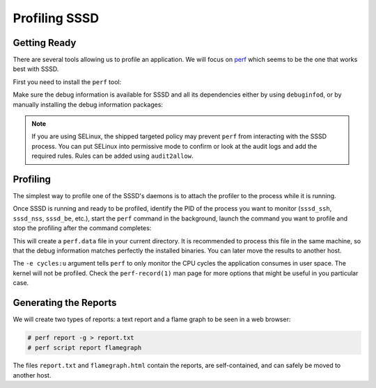 Profiling SSSD
##############

Getting Ready
*************

There are several tools allowing us to profile an application. We will focus on
perf_ which seems to be the one that works best with SSSD.

.. _perf: https://perf.wiki.kernel.org

First you need to install the ``perf`` tool:

.. code-tabs::

    .. fedora-tab::

        # dnf -y install perf js-d3-flame-graph

    .. ubuntu-tab::

        $ sudo apt install linux-tools-common linux-tools-generic


Make sure the debug information is available for SSSD and all its dependencies
either by using ``debuginfod``, or by manually installing the debug information
packages:

.. code-tabs::

    .. fedora-tab::

        # dnf debuginfo-install -y sssd* libsss_* samba-client-libs libsmbclient \
        libldb libtevent libtalloc libini_config c-ares glibc

    .. ubuntu-tab::

        $ sudo apt install sssd-ad-common-dbgsym sssd-ad-dbgsym sssd-common-dbgsym \
        sssd-dbus-dbgsym sssd-ipa-dbgsym sssd-kcm-dbgsym sssd-krb5-common-dbgsym \
        sssd-krb5-dbgsym sssd-ldap-dbgsym sssd-proxy-dbgsym sssd-tools-dbgsym \
        libsss-certmap0-dbgsym libsss-idmap0-dbgsym libsss-nss-idmap0-dbgsym \
        libsss-simpleifp0-dbgsym libsss-sudo-dbgsym libldb2-dbgsym libtdb1-dbgsym \
        libtalloc2-dbgsym libtevent0-dbgsym libc6-dbgsym

.. seealso::

    More information on `Debug Symbol Packages`_ for Ubuntu.

.. _`Debug Symbol Packages`: https://documentation.ubuntu.com/server/reference/debugging/debug-symbol-packages/

.. note::

    If you are using SELinux, the shipped targeted policy may prevent ``perf``
    from interacting with the SSSD process. You can put SELinux into permissive
    mode to confirm or look at the audit logs and add the required rules. Rules
    can be added using ``audit2allow``. 

Profiling
*********

The simplest way to profile one of the SSSD's daemons is to attach the profiler
to the process while it is running.

Once SSSD is running and ready to be profiled, identify the PID of the process
you want to monitor (``sssd_ssh``, ``sssd_nss``, ``sssd_be``, etc.), start the
``perf`` command in the background, launch the command you want to profile
and stop the profiling after the command completes:

.. code-block:: console
    :caption: `Profiling the LDAP domain daemon during the id command`

    # PID=$(pgrep -f 'sssd_be --domain LDAP')
    # perf record --pid=$PID --call-graph=dwarf -e cycles:u &
    # id user1002@LDAP
    # kill %%

.. code-block:: console
    :caption: `Profiling the sssd_nss daemon during the ls command`

    # perf record --pid=$(pgrep -f 'sssd_nss') --call-graph=dwarf -e cycles:u &
    # ls -l /tmp
    # kill %%


This will create a ``perf.data`` file in your current directory. It is
recommended to process this file in the same machine, so that the debug
information matches perfectly the installed binaries. You can later move the
results to another host.

The ``-e cycles:u`` argument tells ``perf`` to only monitor the CPU cycles the
application consumes in user space. The kernel will not be profiled. Check the 
``perf-record(1)`` man page for more options that might be useful in you
particular case.

Generating the Reports
**********************

We will create two types of reports: a text report and a flame graph to be seen
in a web browser:

.. code-block:: console

    # perf report -g > report.txt
    # perf script report flamegraph

The files ``report.txt`` and ``flamegraph.html`` contain the reports, are
self-contained, and can safely be moved to another host.

.. seealso::

    Other reports are available. You can learn about them in the
    ``perf-report(1)`` and ``perf-script(1)`` man pages.

